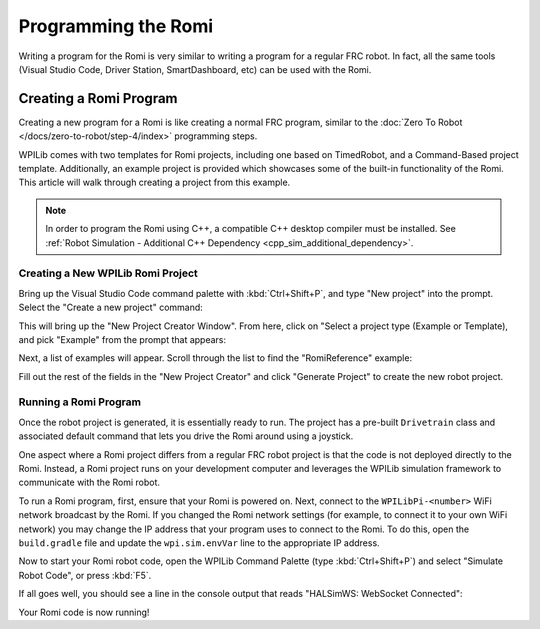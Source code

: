 Programming the Romi
====================

Writing a program for the Romi is very similar to writing a program for a regular FRC robot. In fact, all the same tools (Visual Studio Code, Driver Station, SmartDashboard, etc) can be used with the Romi.

Creating a Romi Program
-----------------------

Creating a new program for a Romi is like creating a normal FRC program, similar to the :doc:`Zero To Robot </docs/zero-to-robot/step-4/index>` programming steps.

WPILib comes with two templates for Romi projects, including one based on TimedRobot, and a Command-Based project template. Additionally, an example project is provided which showcases some of the built-in functionality of the Romi. This article will walk through creating a project from this example.

.. note:: In order to program the Romi using C++, a compatible C++ desktop compiler must be installed. See :ref:`Robot Simulation - Additional C++ Dependency <cpp_sim_additional_dependency>`.

Creating a New WPILib Romi Project
^^^^^^^^^^^^^^^^^^^^^^^^^^^^^^^^^^

Bring up the Visual Studio Code command palette with :kbd:`Ctrl+Shift+P`, and type "New project" into the prompt. Select the "Create a new project" command:

.. image:: images/programming-romi/romi-vscode-new-project.png

This will bring up the "New Project Creator Window". From here, click on "Select a project type (Example or Template), and pick "Example" from the prompt that appears:

.. image:: images/programming-romi/romi-vscode-select-type.png

Next, a list of examples will appear. Scroll through the list to find the "RomiReference" example:

.. image:: images/programming-romi/romi-vscode-reference-example.png

Fill out the rest of the fields in the "New Project Creator" and click "Generate Project" to create the new robot project.

Running a Romi Program
^^^^^^^^^^^^^^^^^^^^^^

Once the robot project is generated, it is essentially ready to run. The project has a pre-built ``Drivetrain`` class and associated default command that lets you drive the Romi around using a joystick.

One aspect where a Romi project differs from a regular FRC robot project is that the code is not deployed directly to the Romi. Instead, a Romi project runs on your development computer and leverages the WPILib simulation framework to communicate with the Romi robot.

To run a Romi program, first, ensure that your Romi is powered on. Next, connect to the ``WPILibPi-<number>`` WiFi network broadcast by the Romi. If you changed the Romi network settings (for example, to connect it to your own WiFi network) you may change the IP address that your program uses to connect to the Romi. To do this, open the ``build.gradle`` file and update the ``wpi.sim.envVar`` line to the appropriate IP address.

.. rli:: https://raw.githubusercontent.com/wpilibsuite/vscode-wpilib/v2024.3.1/vscode-wpilib/resources/gradle/javaromi/build.gradle
   :language: groovy
   :lines: 43-46
   :linenos:
   :lineno-start: 43
   :emphasize-lines: 2

Now to start your Romi robot code, open the WPILib Command Palette (type :kbd:`Ctrl+Shift+P`) and select "Simulate Robot Code", or press :kbd:`F5`.

.. image:: images/programming-romi/romi-vscode-launch-sim.png
   :alt: Launching simulation via the WPILib Command Palette

If all goes well, you should see a line in the console output that reads "HALSimWS: WebSocket Connected":

.. image:: images/programming-romi/romi-vscode-connected.png

Your Romi code is now running!
